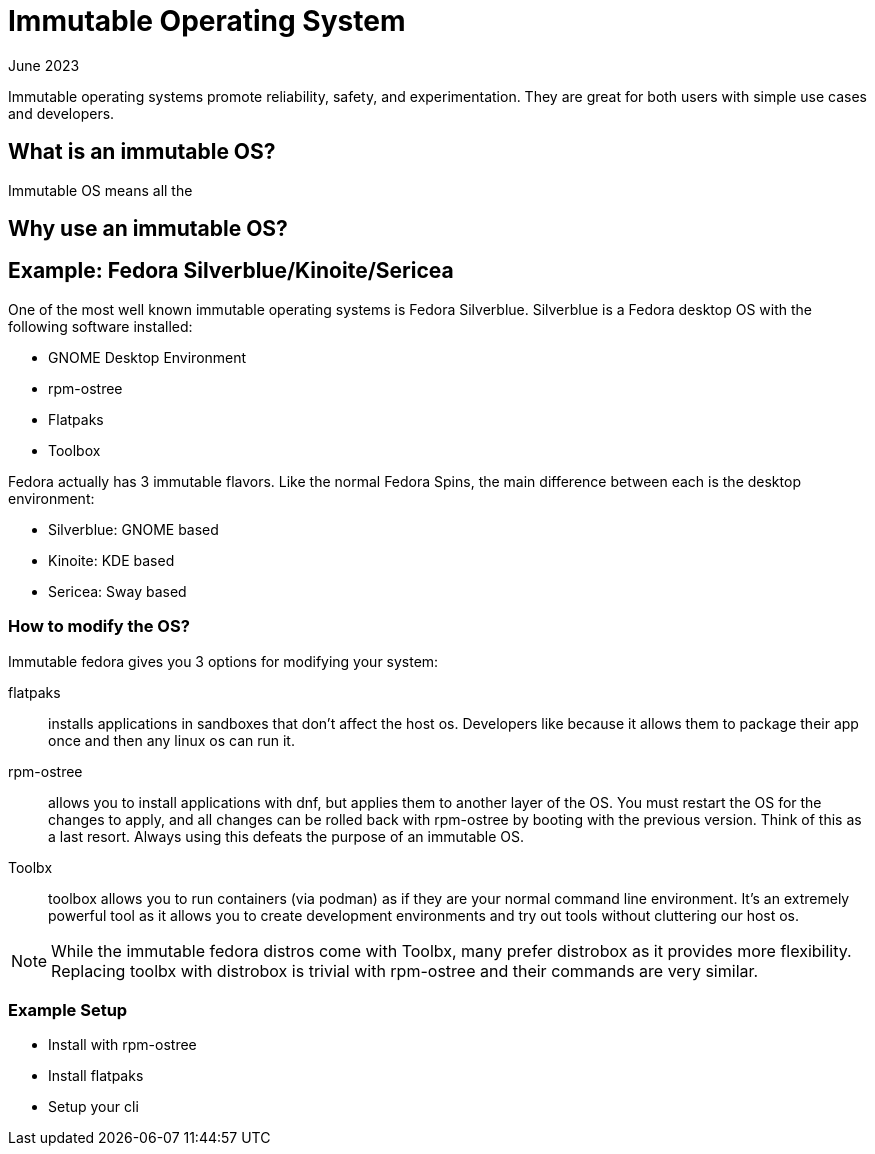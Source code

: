 = Immutable Operating System
:keywords: linux,fedora,os
:revdate: June 2023

Immutable operating systems promote reliability, safety, and experimentation.
They are great for both users with simple use cases and developers.

== What is an immutable OS?

Immutable OS means all the

== Why use an immutable OS?

== Example: Fedora Silverblue/Kinoite/Sericea

One of the most well known immutable operating systems is Fedora Silverblue.
Silverblue is a Fedora desktop OS with the following software installed:

* GNOME Desktop Environment
* rpm-ostree
* Flatpaks
* Toolbox

Fedora actually has 3 immutable flavors.
Like the normal Fedora Spins, the main difference between each is the desktop environment:

* Silverblue: GNOME based
* Kinoite: KDE based
* Sericea: Sway based


=== How to modify the OS?

Immutable fedora gives you 3 options for modifying your system:

flatpaks:: installs applications in sandboxes that don't affect the host os.
Developers like because it allows them to package their app once and then any linux os can run it.
rpm-ostree:: allows you to install applications with dnf, but applies them to another layer of the OS.
You must restart the OS for the changes to apply, and all changes can be rolled back with rpm-ostree by booting with the previous version.
Think of this as a last resort. Always using this defeats the purpose of an immutable OS.
Toolbx:: toolbox allows you to run containers (via podman) as if they are your normal command line environment.
It's an extremely powerful tool as it allows you to create development environments and try out tools without cluttering our host os.

NOTE: While the immutable fedora distros come with Toolbx, many prefer distrobox as it provides more flexibility.
Replacing toolbx with distrobox is trivial with rpm-ostree and their commands are very similar.

=== Example Setup

* Install with rpm-ostree
* Install flatpaks
* Setup your cli
